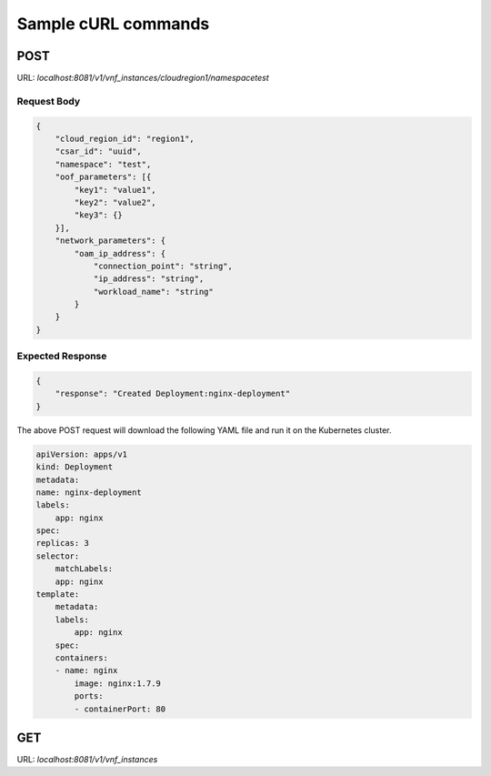 .. Copyright 2018 Intel Corporation.
   Licensed under the Apache License, Version 2.0 (the "License");
   you may not use this file except in compliance with the License.
   You may obtain a copy of the License at
        http://www.apache.org/licenses/LICENSE-2.0
   Unless required by applicable law or agreed to in writing, software
   distributed under the License is distributed on an "AS IS" BASIS,
   WITHOUT WARRANTIES OR CONDITIONS OF ANY KIND, either express or implied.
   See the License for the specific language governing permissions and
   limitations under the License.

====================
Sample cURL commands
====================

****
POST
****

URL: `localhost:8081/v1/vnf_instances/cloudregion1/namespacetest`

Request Body
------------

.. code-block:: json

    {
        "cloud_region_id": "region1",
        "csar_id": "uuid",
        "namespace": "test",
        "oof_parameters": [{
            "key1": "value1",
            "key2": "value2",
            "key3": {}
        }],
        "network_parameters": {
            "oam_ip_address": {
                "connection_point": "string",
                "ip_address": "string",
                "workload_name": "string"
            }
        }
    }

Expected Response
-----------------

.. code-block:: json

    {
        "response": "Created Deployment:nginx-deployment"
    }

The above POST request will download the following YAML file and run it on the Kubernetes cluster.

.. code-block:: yaml

    apiVersion: apps/v1
    kind: Deployment
    metadata:
    name: nginx-deployment
    labels:
        app: nginx
    spec:
    replicas: 3
    selector:
        matchLabels:
        app: nginx
    template:
        metadata:
        labels:
            app: nginx
        spec:
        containers:
        - name: nginx
            image: nginx:1.7.9
            ports:
            - containerPort: 80

***
GET
***

URL: `localhost:8081/v1/vnf_instances`
